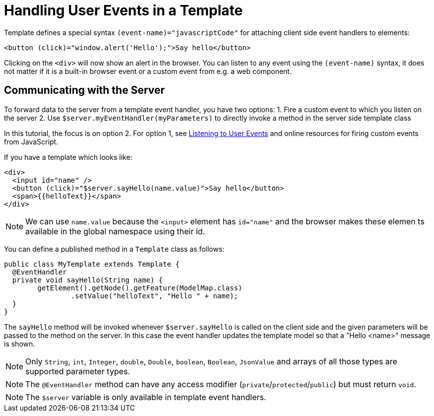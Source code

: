 ifdef::env-github[:outfilesuffix: .asciidoc]
= Handling User Events in a Template

Template defines a special syntax `(event-name)="javascriptCode"` for attaching client side event handlers to elements:

[source,html]
----
<button (click)="window.alert('Hello');">Say hello</button>
----

Clicking on the `<div>` will now show an alert in the browser. You can listen to any event using the `(event-name)` syntax, it does not matter if it is a built-in browser event or a custom event from e.g. a web component.

== Communicating with the Server
To forward data to the server from a template event handler, you have two options:
1. Fire a custom event to which you listen on the server
2. Use `$server.myEventHandler(myParameters)` to directly invoke a method in the server side template class

In this tutorial, the focus is on option 2. For option 1, see <<tutorial-event-listener#,Listening to User Events>> and online resources for firing custom events from JavaScript.

If you have a template which looks like:
[source,html]
----
<div>
  <input id="name" />
  <button (click)="$server.sayHello(name.value)">Say hello</button>
  <span>{{helloText}}</span>
</div>
----

[NOTE]
We can use `name.value` because the `<input>` element has `id="name"` and the browser makes these elemen ts available in the global namespace using their id.

You can define a published method in a `Template` class as follows:
[source,java]
----
public class MyTemplate extends Template {
  @EventHandler
  private void sayHello(String name) {
        getElement().getNode().getFeature(ModelMap.class)
                .setValue("helloText", "Hello " + name);
  }
}
----

The `sayHello` method will be invoked whenever `$server.sayHello` is called on the client side and the given parameters will be passed to the method on the server. In this case the event handler updates the template model so that a "Hello <name>" message is shown.

[NOTE]
Only `String`, `int`, `Integer`, `double`, `Double`, `boolean`, `Boolean`, `JsonValue` and arrays of all those types are supported parameter types.
[NOTE]
The `@EventHandler` method can have any access modifier (`private`/`protected`/`public`) but must return `void`.
[NOTE]
The `$server` variable is only available in template event handlers.
